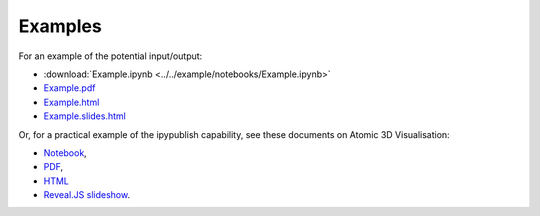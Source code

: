 Examples
--------

For an example of the potential input/output:

- :download:`Example.ipynb <../../example/notebooks/Example.ipynb>`
- `Example.pdf <https://chrisjsewell.github.io/ipypublish/Example.view_pdf.html>`__
- `Example.html <https://chrisjsewell.github.io/ipypublish/Example.html>`__
- `Example.slides.html <https://chrisjsewell.github.io/ipypublish/Example.slides.html#/>`__

.. todo:: replace external links with internal ones (but make sure content is correct)

Or, for a practical example of the ipypublish capability, see these
documents on Atomic 3D Visualisation:

- `Notebook <https://github.com/chrisjsewell/chrisjsewell.github.io/blob/master/3d_atomic/3D%20Atomic%20Visualisation.ipynb>`__,
- `PDF <https://chrisjsewell.github.io/3d_atomic/converted/3D%20Atomic%20Visualisation.view_pdf.html>`__,
- `HTML <https://chrisjsewell.github.io/3d_atomic/converted/3D%20Atomic%20Visualisation.html>`__
- `Reveal.JS slideshow <https://chrisjsewell.github.io/3d_atomic/converted/3D%20Atomic%20Visualisation.slides.html>`__.
